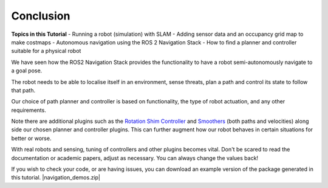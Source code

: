 Conclusion
===========

**Topics in this Tutorial**
- Running a robot (simulation) with SLAM
- Adding sensor data and an occupancy grid map to make costmaps
- Autonomous navigation using the ROS 2 Navigation Stack
- How to find a planner and controller suitable for a physical robot

We have seen how the ROS2 Navigation Stack provides the functionality to have a robot semi-autonomously navigate to a goal pose.

The robot needs to be able to localise itself in an environment, sense threats, plan a path and control its state to follow that path.

Our choice of path planner and controller is based on functionality, the type of robot actuation, and any other requirements.

Note there are additional plugins such as the `Rotation Shim Controller <https://navigation.ros.org/configuration/packages/configuring-rotation-shim-controller.html>`_ and `Smoothers <https://navigation.ros.org/configuration/packages/configuring-smoother-server.html>`_ (both paths and velocities) along side our chosen planner and controller plugins.  This can further augment how our robot behaves in certain situations for better or worse.

With real robots and sensing, tuning of controllers and other plugins becomes vital.  Don't be scared to read the documentation or academic papers, adjust as necessary.  You can always change the values back!

If you wish to check your code, or are having issues, you can download an example version of the package generated in this tutorial. |navigation_demos.zip|

.. |navigation_demos.zip| replace::
   :download:`navigation_demos.zip <../../ros_ws/src/navigation_demos.zip>`
